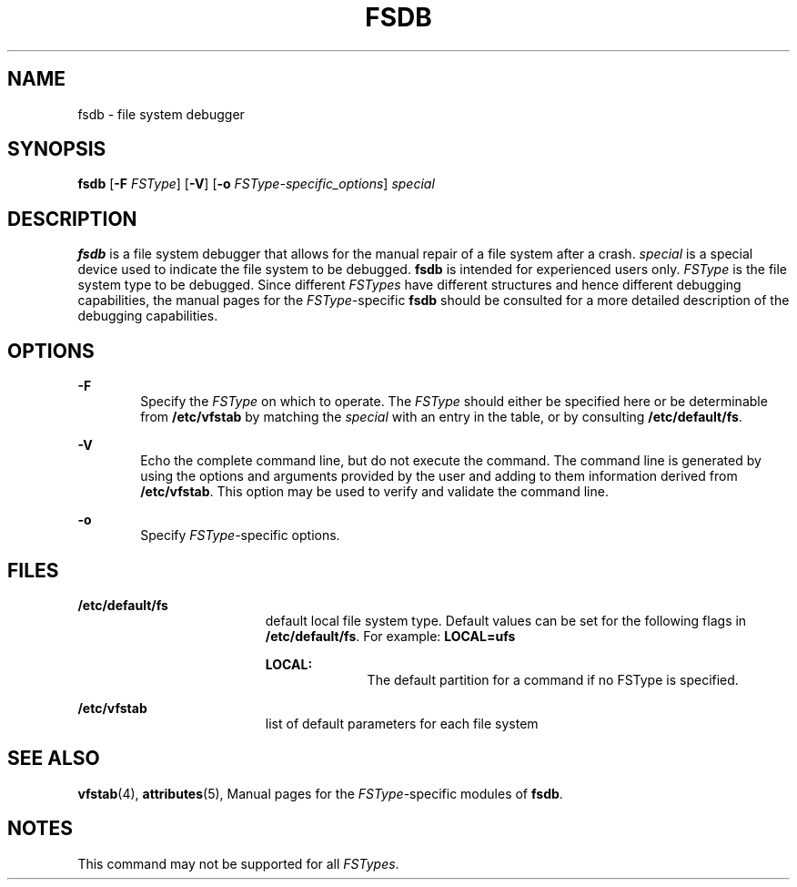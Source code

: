 '\" te
.\"  Copyright 1989 AT&T  Copyright (c) 1996, Sun Microsystems, Inc.  All Rights Reserved
.\" The contents of this file are subject to the terms of the Common Development and Distribution License (the "License").  You may not use this file except in compliance with the License.
.\" You can obtain a copy of the license at usr/src/OPENSOLARIS.LICENSE or http://www.opensolaris.org/os/licensing.  See the License for the specific language governing permissions and limitations under the License.
.\" When distributing Covered Code, include this CDDL HEADER in each file and include the License file at usr/src/OPENSOLARIS.LICENSE.  If applicable, add the following below this CDDL HEADER, with the fields enclosed by brackets "[]" replaced with your own identifying information: Portions Copyright [yyyy] [name of copyright owner]
.TH FSDB 8 "Sep 16, 1996"
.SH NAME
fsdb \- file system debugger
.SH SYNOPSIS
.LP
.nf
\fBfsdb\fR [\fB-F\fR \fIFSType\fR] [\fB-V\fR] [\fB-o\fR \fIFSType-specific_options\fR] \fIspecial\fR
.fi

.SH DESCRIPTION
.sp
.LP
\fBfsdb\fR is a file system debugger that allows for the manual repair of a
file system after a crash.   \fIspecial\fR is a special device  used to
indicate the file system to be debugged. \fBfsdb\fR is intended for experienced
users only. \fIFSType\fR is the file system type to be debugged. Since
different \fIFSTypes\fR have different structures and hence different debugging
capabilities, the manual pages for the \fIFSType-\fRspecific \fBfsdb\fR should
be consulted for a more detailed description of the debugging capabilities.
.SH OPTIONS
.sp
.ne 2
.na
\fB\fB-F\fR\fR
.ad
.RS 6n
Specify the  \fIFSType\fR on which to operate.  The  \fIFSType\fR should either
be specified here or be determinable from  \fB/etc/vfstab\fR by matching the
\fIspecial\fR with an entry in the table, or by consulting
\fB/etc/default/fs\fR.
.RE

.sp
.ne 2
.na
\fB\fB-V\fR\fR
.ad
.RS 6n
Echo the complete command line, but do not execute the command. The command
line is generated by using the options and arguments provided by the user and
adding to them information derived from  \fB/etc/vfstab\fR. This option may be
used to verify and validate the command line.
.RE

.sp
.ne 2
.na
\fB\fB-o\fR\fR
.ad
.RS 6n
Specify  \fIFSType-\fRspecific options.
.RE

.SH FILES
.sp
.ne 2
.na
\fB\fB/etc/default/fs\fR\fR
.ad
.RS 19n
default local file system type. Default values can be set for the following
flags in \fB/etc/default/fs\fR. For example: \fBLOCAL=ufs\fR
.sp
.ne 2
.na
\fB\fBLOCAL:\fR\fR
.ad
.RS 10n
The default partition for a command if no FSType is specified.
.RE

.RE

.sp
.ne 2
.na
\fB\fB/etc/vfstab\fR\fR
.ad
.RS 19n
list of default parameters for each file system
.RE

.SH SEE ALSO
.sp
.LP
\fBvfstab\fR(4), \fBattributes\fR(5), Manual pages for the
\fIFSType\fR-specific modules of \fBfsdb\fR.
.SH NOTES
.sp
.LP
This command may not be supported for all \fIFSTypes\fR.
